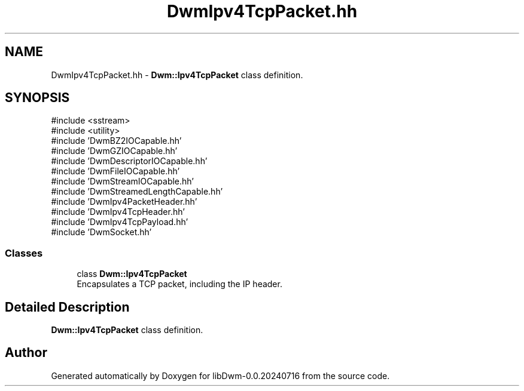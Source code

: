 .TH "DwmIpv4TcpPacket.hh" 3 "libDwm-0.0.20240716" \" -*- nroff -*-
.ad l
.nh
.SH NAME
DwmIpv4TcpPacket.hh \- \fBDwm::Ipv4TcpPacket\fP class definition\&.  

.SH SYNOPSIS
.br
.PP
\fR#include <sstream>\fP
.br
\fR#include <utility>\fP
.br
\fR#include 'DwmBZ2IOCapable\&.hh'\fP
.br
\fR#include 'DwmGZIOCapable\&.hh'\fP
.br
\fR#include 'DwmDescriptorIOCapable\&.hh'\fP
.br
\fR#include 'DwmFileIOCapable\&.hh'\fP
.br
\fR#include 'DwmStreamIOCapable\&.hh'\fP
.br
\fR#include 'DwmStreamedLengthCapable\&.hh'\fP
.br
\fR#include 'DwmIpv4PacketHeader\&.hh'\fP
.br
\fR#include 'DwmIpv4TcpHeader\&.hh'\fP
.br
\fR#include 'DwmIpv4TcpPayload\&.hh'\fP
.br
\fR#include 'DwmSocket\&.hh'\fP
.br

.SS "Classes"

.in +1c
.ti -1c
.RI "class \fBDwm::Ipv4TcpPacket\fP"
.br
.RI "Encapsulates a TCP packet, including the IP header\&. "
.in -1c
.SH "Detailed Description"
.PP 
\fBDwm::Ipv4TcpPacket\fP class definition\&. 


.SH "Author"
.PP 
Generated automatically by Doxygen for libDwm-0\&.0\&.20240716 from the source code\&.
